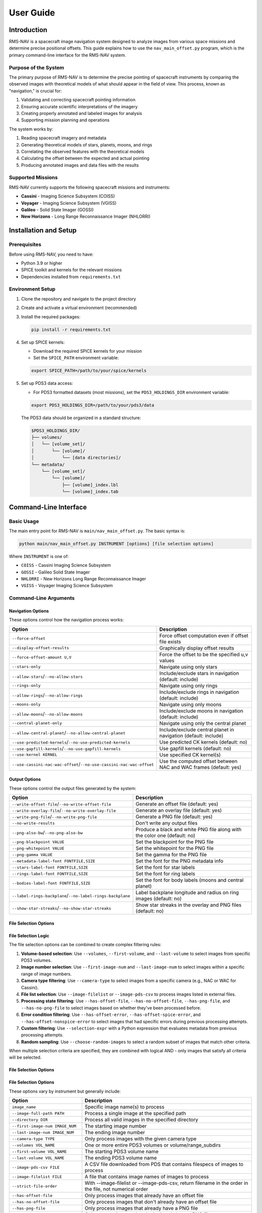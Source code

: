 ==========
User Guide
==========

Introduction
===========

RMS-NAV is a spacecraft image navigation system designed to analyze images from various space missions and determine precise positional offsets. This guide explains how to use the ``nav_main_offset.py`` program, which is the primary command-line interface for the RMS-NAV system.

Purpose of the System
--------------------

The primary purpose of RMS-NAV is to determine the precise pointing of spacecraft instruments by comparing the observed images with theoretical models of what should appear in the field of view. This process, known as "navigation," is crucial for:

1. Validating and correcting spacecraft pointing information
2. Ensuring accurate scientific interpretations of the imagery
3. Creating properly annotated and labeled images for analysis
4. Supporting mission planning and operations

The system works by:

1. Reading spacecraft imagery and metadata
2. Generating theoretical models of stars, planets, moons, and rings
3. Correlating the observed features with the theoretical models
4. Calculating the offset between the expected and actual pointing
5. Producing annotated images and data files with the results

Supported Missions
-----------------

RMS-NAV currently supports the following spacecraft missions and instruments:

* **Cassini** - Imaging Science Subsystem (COISS)
* **Voyager** - Imaging Science Subsystem (VGISS)
* **Galileo** - Solid State Imager (GOSSI)
* **New Horizons** - Long Range Reconnaissance Imager (NHLORRI)

Installation and Setup
=====================

Prerequisites
------------

Before using RMS-NAV, you need to have:

* Python 3.9 or higher
* SPICE toolkit and kernels for the relevant missions
* Dependencies installed from ``requirements.txt``

Environment Setup
----------------

1. Clone the repository and navigate to the project directory
2. Create and activate a virtual environment (recommended)
3. Install the required packages:

   .. code-block:: bash

      pip install -r requirements.txt

4. Set up SPICE kernels:
   
   * Download the required SPICE kernels for your mission
   * Set the ``SPICE_PATH`` environment variable:
   
   .. code-block:: bash

      export SPICE_PATH=/path/to/your/spice/kernels

5. Set up PDS3 data access:

   * For PDS3 formatted datasets (most missions), set the ``PDS3_HOLDINGS_DIR`` environment variable:

   .. code-block:: bash

      export PDS3_HOLDINGS_DIR=/path/to/your/pds3/data

   The PDS3 data should be organized in a standard structure:

   .. code-block:: text

      $PDS3_HOLDINGS_DIR/
      ├── volumes/
      │   └── [volume_set]/
      │       └── [volume]/
      │           └── [data directories]/
      └── metadata/
          └── [volume_set]/
              └── [volume]/
                  ├── [volume]_index.lbl
                  └── [volume]_index.tab

Command-Line Interface
=====================

Basic Usage
----------

The main entry point for RMS-NAV is ``main/nav_main_offset.py``. The basic syntax is:

.. code-block:: bash

   python main/nav_main_offset.py INSTRUMENT [options] [file selection options]

Where ``INSTRUMENT`` is one of:

* ``COISS`` - Cassini Imaging Science Subsystem
* ``GOSSI`` - Galileo Solid State Imager
* ``NHLORRI`` - New Horizons Long Range Reconnaissance Imager
* ``VGISS`` - Voyager Imaging Science Subsystem

Command-Line Arguments
---------------------

Navigation Options
^^^^^^^^^^^^^^^^^

These options control how the navigation process works:

.. list-table::
   :widths: 30 70
   :header-rows: 1

   * - Option
     - Description
   * - ``--force-offset``
     - Force offset computation even if offset file exists
   * - ``--display-offset-results``
     - Graphically display offset results
   * - ``--force-offset-amount U,V``
     - Force the offset to be the specified u,v values
   * - ``--stars-only``
     - Navigate using only stars
   * - ``--allow-stars``/``--no-allow-stars``
     - Include/exclude stars in navigation (default: include)
   * - ``--rings-only``
     - Navigate using only rings
   * - ``--allow-rings``/``--no-allow-rings``
     - Include/exclude rings in navigation (default: include)
   * - ``--moons-only``
     - Navigate using only moons
   * - ``--allow-moons``/``--no-allow-moons``
     - Include/exclude moons in navigation (default: include)
   * - ``--central-planet-only``
     - Navigate using only the central planet
   * - ``--allow-central-planet``/``--no-allow-central-planet``
     - Include/exclude central planet in navigation (default: include)
   * - ``--use-predicted-kernels``/``--no-use-predicted-kernels``
     - Use predicted CK kernels (default: no)
   * - ``--use-gapfill-kernels``/``--no-use-gapfill-kernels``
     - Use gapfill kernels (default: no)
   * - ``--use-kernel KERNEL``
     - Use specified CK kernel(s)
   * - ``--use-cassini-nac-wac-offset``/``--no-use-cassini-nac-wac-offset``
     - Use the computed offset between NAC and WAC frames (default: yes)

Output Options
^^^^^^^^^^^^^

These options control the output files generated by the system:

.. list-table::
   :widths: 30 70
   :header-rows: 1

   * - Option
     - Description
   * - ``--write-offset-file``/``--no-write-offset-file``
     - Generate an offset file (default: yes)
   * - ``--write-overlay-file``/``--no-write-overlay-file``
     - Generate an overlay file (default: yes)
   * - ``--write-png-file``/``--no-write-png-file``
     - Generate a PNG file (default: yes)
   * - ``--no-write-results``
     - Don't write any output files
   * - ``--png-also-bw``/``--no-png-also-bw``
     - Produce a black and white PNG file along with the color one (default: no)
   * - ``--png-blackpoint VALUE``
     - Set the blackpoint for the PNG file
   * - ``--png-whitepoint VALUE``
     - Set the whitepoint for the PNG file
   * - ``--png-gamma VALUE``
     - Set the gamma for the PNG file
   * - ``--metadata-label-font FONTFILE,SIZE``
     - Set the font for the PNG metadata info
   * - ``--stars-label-font FONTFILE,SIZE``
     - Set the font for star labels
   * - ``--rings-label-font FONTFILE,SIZE``
     - Set the font for ring labels
   * - ``--bodies-label-font FONTFILE,SIZE``
     - Set the font for body labels (moons and central planet)
   * - ``--label-rings-backplane``/``--no-label-rings-backplane``
     - Label backplane longitude and radius on ring images (default: no)
   * - ``--show-star-streaks``/``--no-show-star-streaks``
     - Show star streaks in the overlay and PNG files (default: no)
File Selection Options
^^^^^^^^^^^^^^^^^^^^

File Selection Logic
^^^^^^^^^^^^^^^^^^^

The file selection options can be combined to create complex filtering rules:

1. **Volume-based selection**: Use ``--volumes``, ``--first-volume``, and ``--last-volume`` to select images from specific PDS3 volumes.

2. **Image number selection**: Use ``--first-image-num`` and ``--last-image-num`` to select images within a specific range of image numbers.

3. **Camera type filtering**: Use ``--camera-type`` to select images from a specific camera (e.g., NAC or WAC for Cassini).

4. **File list selection**: Use ``--image-filelist`` or ``--image-pds-csv`` to process images listed in external files.

5. **Processing state filtering**: Use ``--has-offset-file``, ``--has-no-offset-file``, ``--has-png-file``, and ``--has-no-png-file`` to select images based on whether they've been processed before.

6. **Error condition filtering**: Use ``--has-offset-error``, ``--has-offset-spice-error``, and ``--has-offset-nonspice-error`` to select images that had specific errors during previous processing attempts.

7. **Custom filtering**: Use ``--selection-expr`` with a Python expression that evaluates metadata from previous processing attempts.

8. **Random sampling**: Use ``--choose-random-images`` to select a random subset of images that match other criteria.

When multiple selection criteria are specified, they are combined with logical AND - only images that satisfy all criteria will be selected.

File Selection Options
^^^^^^^^^^^^^^^^^^^^
File Selection Options
^^^^^^^^^^^^^^^^^^^^

These options vary by instrument but generally include:

.. list-table::
   :widths: 30 70
   :header-rows: 1

   * - Option
     - Description
   * - ``image_name``
     - Specific image name(s) to process
   * - ``--image-full-path PATH``
     - Process a single image at the specified path
   * - ``--directory DIR``
     - Process all valid images in the specified directory
   * - ``--first-image-num IMAGE_NUM``
     - The starting image number
   * - ``--last-image-num IMAGE_NUM``
     - The ending image number
   * - ``--camera-type TYPE``
     - Only process images with the given camera type
   * - ``--volumes VOL_NAME``
     - One or more entire PDS3 volumes or volume/range_subdirs
   * - ``--first-volume VOL_NAME``
     - The starting PDS3 volume name
   * - ``--last-volume VOL_NAME``
     - The ending PDS3 volume name
   * - ``--image-pds-csv FILE``
     - A CSV file downloaded from PDS that contains filespecs of images to process
   * - ``--image-filelist FILE``
     - A file that contains image names of images to process
   * - ``--strict-file-order``
     - With --image-filelist or --image-pds-csv, return filename in the order in the file, not numerical order
   * - ``--has-offset-file``
     - Only process images that already have an offset file
   * - ``--has-no-offset-file``
     - Only process images that don't already have an offset file
   * - ``--has-png-file``
     - Only process images that already have a PNG file
   * - ``--has-no-png-file``
     - Only process images that don't already have a PNG file
   * - ``--has-offset-error``
     - Only process images if the offset file exists and indicates a fatal error
   * - ``--has-offset-nonspice-error``
     - Only process images if the offset file exists and indicates a fatal error other than missing SPICE data
   * - ``--has-offset-spice-error``
     - Only process images if the offset file exists and indicates a fatal error from missing SPICE data
   * - ``--selection-expr EXPR``
     - Expression to evaluate to decide whether to reprocess an offset
   * - ``--choose-random-images N``
     - Choose N random images to process within other constraints
   * - ``--show-image-list-only``
     - Only show the list of images that would be processed

Miscellaneous Options
^^^^^^^^^^^^^^^^^^^

.. list-table::
   :widths: 30 70
   :header-rows: 1

   * - Option
     - Description
   * - ``--profile``/``--no-profile``
     - Do performance profiling (default: no)

Example Commands
---------------

Process a single Cassini image using only star navigation:

.. code-block:: bash

   python main/nav_main_offset.py COISS --stars-only --image-full-path /path/to/image/N1234567890.IMG

Process all Voyager images in a directory:

.. code-block:: bash

   python main/nav_main_offset.py VGISS --directory /path/to/voyager/images

Process a New Horizons image with custom PNG settings:

.. code-block:: bash

   python main/nav_main_offset.py NHLORRI --image-full-path /path/to/image.IMG --png-blackpoint 100 --png-whitepoint 1000 --png-gamma 1.2

Process a Galileo image using only moon features:

.. code-block:: bash

   python main/nav_main_offset.py GOSSI --moons-only --image-full-path /path/to/image.IMG

Process a Cassini image without creating output files (for testing):

.. code-block:: bash

    python main/nav_main_offset.py COISS --no-write-results --image-full-path /path/to/image.IMG

Using PDS3 Dataset Options
-------------------------

The PDS3 dataset options provide powerful ways to select and filter images from PDS3 archives:

Processing images from a specific volume:

.. code-block:: bash

   python main/nav_main_offset.py VGISS --volumes VGISS_5101 --show-image-list-only

Processing images within a range of volumes:

.. code-block:: bash

   python main/nav_main_offset.py COISS --first-volume COISS_2001 --last-volume COISS_2010

Processing images that need reprocessing (no existing offset file):

.. code-block:: bash

   python main/nav_main_offset.py COISS --has-no-offset-file --volumes COISS_2001

Processing images with specific error conditions:

.. code-block:: bash

   python main/nav_main_offset.py COISS --has-offset-spice-error --volumes COISS_2001

Processing a random sample of images:

.. code-block:: bash

   python main/nav_main_offset.py VGISS --volumes VGISS_5101 --choose-random-images 10

Using a custom selection expression to filter images:

.. code-block:: bash

   python main/nav_main_offset.py COISS --selection-expr "metadata.get('EXPOSURE_DURATION') > 100" --volumes COISS_2001


Inputs and Outputs
=================

Input Files
----------

The primary input to RMS-NAV is spacecraft imagery. The system supports:

* PDS3 formatted image files (.IMG)
* Associated metadata (labels, SPICE kernels)

The system requires access to:

1. The raw image data
2. SPICE kernels for the appropriate mission and time period
3. Configuration settings (optional, defaults are provided)

Output Files
-----------

RMS-NAV generates several types of output files:

Offset Files (.off)
^^^^^^^^^^^^^^^^^

These files contain the navigation results, including:

* The calculated pointing offset
* Metadata about the navigation process
* Status information
* Timestamps

Overlay Files (.ovr)
^^^^^^^^^^^^^^^^^^

These files contain data for visualizing the navigation results, including:

* Star positions and identifications
* Ring feature locations
* Planet and moon positions
* Annotation information

PNG Files (.png)
^^^^^^^^^^^^^

These are annotated images showing:

* The original image data
* Overlaid model features (stars, rings, bodies)
* Text annotations
* Scale information
* Navigation offset information

Interpreting Results
------------------

The key information in the results is:

1. **Offset Values**: The u,v pixel offsets that should be applied to the nominal pointing to match the observed features
2. **Correlation Quality**: How well the models matched the observed features
3. **Annotations**: Identifications of specific features in the image
4. **Status**: Whether the navigation was successful, and if not, why

Troubleshooting
==============

Common Issues
-----------

1. **Missing SPICE kernels**: Ensure all required SPICE kernels are available and the SPICE_PATH is set correctly
2. **Image format issues**: Verify that the input image is in the expected PDS3 format
3. **No features found**: Some images may not contain enough features for navigation
4. **Poor correlation**: Check image quality and try different navigation techniques

Getting Help
----------

If you encounter persistent issues:

1. Check the log files for detailed error messages
2. Review the example scripts in the `examples/` directory
3. Consult the developer documentation
4. Contact the development team with:
   - A description of the issue
   - The command line used
   - Log files
   - Sample images (if possible)